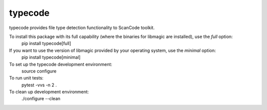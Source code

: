 typecode
========
typecode provides file type detection functionality to ScanCode toolkit.

To install this package with its full capability (where the binaries for libmagic are installed), use the `full` option:
    pip install typecode[full]

If you want to use the version of libmagic provided by your operating system, use the `minimal` option:
    pip install typecode[minimal]

To set up the typecode development environment:
    source configure

To run unit tests:
    pytest -vvs -n 2 .

To clean up development environment:
    ./configure --clean
